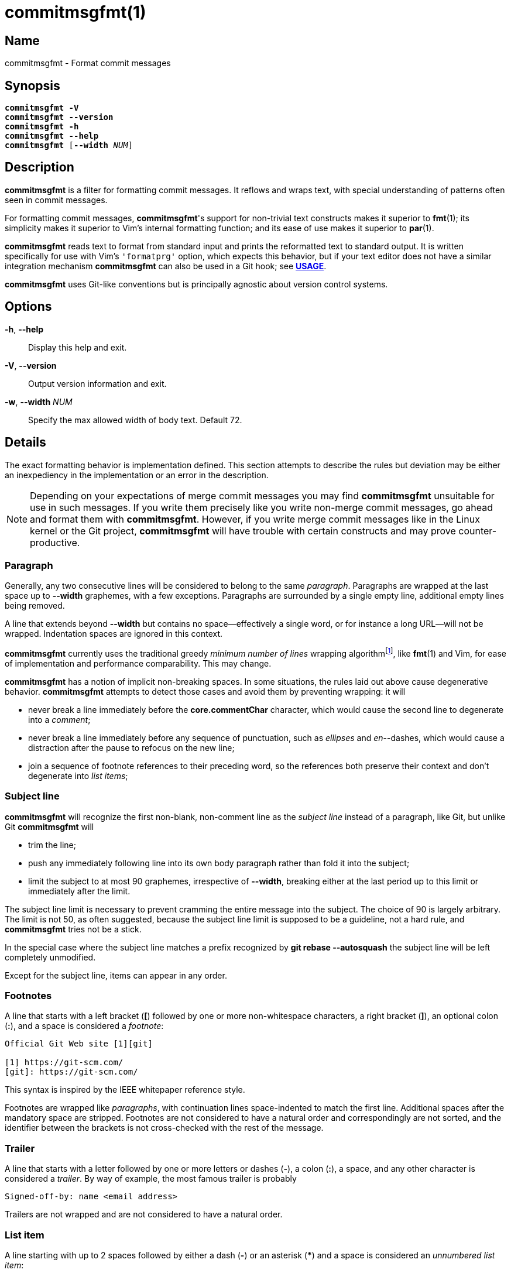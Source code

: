 = commitmsgfmt(1)
:version: 1.4.1-GIT
:man source: commitmsgfmt {version}
:man manual: User Commands
:self: pass:q[*commitmsgfmt*]
:uri-algo: \https://en.wikipedia.org/w/index.php?title=Line_wrap_and_word_wrap&oldid=838974524#Minimum_number_of_lines

== Name

commitmsgfmt - Format commit messages

== Synopsis

[verse]
{self} *-V*
{self} *--version*
{self} *-h*
{self} *--help*
{self} [*--width* _NUM_]

== Description

{self} is a filter for formatting commit messages. It reflows and wraps text,
with special understanding of patterns often seen in commit messages.

For formatting commit messages, {self}'s support for non-trivial text
constructs makes it superior to *fmt*(1); its simplicity makes it superior to
Vim's internal formatting function; and its ease of use makes it superior to
*par*(1).

{self} reads text to format from standard input and prints the reformatted text
to standard output. It is written specifically for use with Vim's `'formatprg'`
option, which expects this behavior, but if your text editor does not have a
similar integration mechanism {self} can also be used in a Git hook; see
*<<_usage,USAGE>>*.

{self} uses Git-like conventions but is principally agnostic about version
control systems.

== Options

*-h*, *--help*::

Display this help and exit.

*-V*, *--version*::

Output version information and exit.

*-w*, *--width* _NUM_::

Specify the max allowed width of body text. Default 72.

== Details

The exact formatting behavior is implementation defined. This section attempts
to describe the rules but deviation may be either an inexpediency in the
implementation or an error in the description.

NOTE: Depending on your expectations of merge commit messages you may find
{self} unsuitable for use in such messages. If you write them precisely like
you write non-merge commit messages, go ahead and format them with {self}.
However, if you write merge commit messages like in the Linux kernel or the Git
project, {self} will have trouble with certain constructs and may prove
counter-productive.

=== Paragraph

Generally, any two consecutive lines will be considered to belong to the same
_paragraph_. Paragraphs are wrapped at the last space up to *--width*
graphemes, with a few exceptions. Paragraphs are surrounded by a single empty
line, additional empty lines being removed.

A line that extends beyond *--width* but contains no space--effectively a
single word, or for instance a long URL--will not be wrapped. Indentation
spaces are ignored in this context.

{self} currently uses the traditional greedy _minimum number of lines_ wrapping
algorithm{empty}footnote:wrap-algo[{uri-algo}], like *fmt*(1) and Vim, for ease
of implementation and performance comparability. This may change.

{self} has a notion of implicit non-breaking spaces. In some situations, the
rules laid out above cause degenerative behavior. {self} attempts to detect
those cases and avoid them by preventing wrapping: it will

* never break a line immediately before the *core.commentChar* character, which
  would cause the second line to degenerate into a _comment_;

* never break a line immediately before any sequence of punctuation, such as
  _ellipses_ and _en_--dashes, which would cause a distraction after the pause
  to refocus on the new line;

* join a sequence of footnote references to their preceding word, so the
  references both preserve their context and don't degenerate into _list
  items_;

=== Subject line

{self} will recognize the first non-blank, non-comment line as the _subject
line_ instead of a paragraph, like Git, but unlike Git {self} will

* trim the line;

* push any immediately following line into its own body paragraph rather than
  fold it into the subject;

* limit the subject to at most 90 graphemes, irrespective of *--width*,
  breaking either at the last period up to this limit or immediately after the
  limit.

The subject line limit is necessary to prevent cramming the entire message into
the subject. The choice of 90 is largely arbitrary. The limit is not 50, as
often suggested, because the subject line limit is supposed to be a guideline,
not a hard rule, and {self} tries not be a stick.

In the special case where the subject line matches a prefix recognized by *git
rebase --autosquash* the subject line will be left completely unmodified.

Except for the subject line, items can appear in any order.

=== Footnotes

A line that starts with a left bracket (*[*) followed by one or more
non-whitespace characters, a right bracket (*]*), an optional colon (*:*), and
a space is considered a _footnote_:

----
Official Git Web site [1][git]

[1] https://git-scm.com/
[git]: https://git-scm.com/
----

This syntax is inspired by the IEEE whitepaper reference style.

Footnotes are wrapped like _paragraphs_, with continuation lines space-indented
to match the first line. Additional spaces after the mandatory space are
stripped. Footnotes are not considered to have a natural order and
correspondingly are not sorted, and the identifier between the brackets is not
cross-checked with the rest of the message.

=== Trailer

A line that starts with a letter followed by one or more letters or dashes
(*-*), a colon (*:*), a space, and any other character is considered a
_trailer_. By way of example, the most famous trailer is probably

----
Signed-off-by: name <email address>
----

Trailers are not wrapped and are not considered to have a natural order.

=== List item

A line starting with up to 2 spaces followed by either a dash (*-*) or an
asterisk (***) and a space is considered an _unnumbered list item_:

----
- unnumbered
  - unnumbered
* unnumbered
----

A line starting with up to 2 spaces followed by either

* a left brace (*(*), one or more digits, a right brace (*)*), and a space; or

* one or more digits, any one of a period (*.*), right brace (*)*), right
  bracket (*]*), or colon (*:*), and a space

is considered a _numbered list item_:

----
1. numbered
  (1) numbered
----

List items are wrapped like _paragraphs_ but consecutive list items need not be
separated by a blank line. Every line in a list item is indented to match the
first line in that item. List items are not aware of each other.

{self} cannot format further indented list items since they would clash with
literals.

=== Literal

A line starting with one tab or four spaces is considered a _literal_. Literals
are printed verbatim, making them suitable for listings and tables.

=== Comment

A line starting with the *core.commentChar* character, or a hash sign (*#*)
when that setting is unset, is considered a _comment_. Comments are not
wrapped. If the whole line matches the _scissor_ marker it is instead
considered _scissored_.

{self} currently does not support the special *auto* value for
*core.commentChar*. In that case, {self} falls back to the hash sign.

=== Scissored

A line matching the _scissor_ marker, as defined by *git-commit*(1), denotes
the start of scissored content. Everything from the scissor to the end of the
stream is printed verbatim. *git commit --verbose* relies on this.

== Usage

{self} needs to read the complete original commit message from standard input
and write the formatted message to standard output. This section briefly
demonstrates how to integrate {self}. The instructions assume that {self} is
available in your *PATH*.

=== Vim

Ensure you have *filetype plugin on*, then create the file
*$HOME/.vim/after/ftplugin/gitcommit.vim* containing

----
setlocal formatprg=commitmsgfmt
----

The above setting is the absolute minimum requirement, and is sufficient, but
can be improved upon in a few ways. The distribution includes a sample
configuration at _contrib/vim/after/ftplugin/gitcommit.vim_ that greatly
improves the experience.

=== Editor without 'formatprg'-like

Text editors without the ability to delegate reformatting to a third-party tool
can leverage the _commit-msg_ Git hook to reformat the commit message. This
works, and is explicitly allowed by the specification, but should be used as a
last resort since you lose the ability to review and easily undo any
undesirable formatting caused by {self}.

TIP: If {self} makes a mistake you need to correct, run *git commit --amend
--no-verify* to reopen the last commit's message for editing and bypass the
hook.

The distribution includes a sample hook at _contrib/git/hooks/commit-msg_ ready
for use; just copy it to your repository's hook directory:

----
$ cp -t .git/hooks/ .../contrib/git/hooks/commit-msg
----

The provided hook is conservative to make up for the difficulty of correcting
mistakes. If you know you never write merge commit messages any differently
from non-merge commit messages feel free to enable {self} for merge commits,
too.

If you don't want to repeat this setup for every single repository, Git offers
two configuration options that can help: _init.templateDir_, which names a
directory with hooks to include automatically in new repositories, and
_core.hooksPath_, which can name a centralised directory to locate hooks in.

== Example

Given input

----
subject
foo baar -- baz qux wupwupwup [1][2] [wup]

- foo
1. foo bar
baz
2. https://www.url.example long word

[1] abcdefghijklmnopq
[2] footnote
[wup] wup wup
----

_commitmsgfmt --width 10_ will produce

----
subject

foo
baar --
baz qux
wupwupwup [1][2] [wup]

- foo
1. foo bar
   baz
2. https://www.url.example
   long
   word

[1] abcdefghijklmnopq
[2] footnote
[wup] wup
      wup
----

== See also

*fmt*(1), *par*(1)

== Author

link:mailto:commonquail@gmail.com[Mikkel Kjeldsen]

== Reporting bugs

Report bugs and feature requests on the main project development page at
https://gitlab.com/mkjeldsen/commitmsgfmt/
